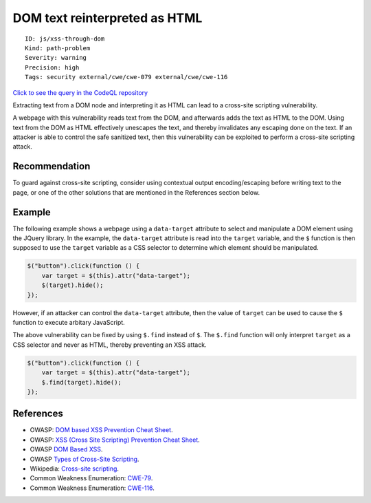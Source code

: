 DOM text reinterpreted as HTML
==============================

::

    ID: js/xss-through-dom
    Kind: path-problem
    Severity: warning
    Precision: high
    Tags: security external/cwe/cwe-079 external/cwe/cwe-116

`Click to see the query in the CodeQL
repository <https://github.com/github/codeql/tree/main/javascript/ql/src/Security/CWE-079/XssThroughDom.ql>`__

Extracting text from a DOM node and interpreting it as HTML can lead to
a cross-site scripting vulnerability.

A webpage with this vulnerability reads text from the DOM, and
afterwards adds the text as HTML to the DOM. Using text from the DOM as
HTML effectively unescapes the text, and thereby invalidates any
escaping done on the text. If an attacker is able to control the safe
sanitized text, then this vulnerability can be exploited to perform a
cross-site scripting attack.

Recommendation
--------------

To guard against cross-site scripting, consider using contextual output
encoding/escaping before writing text to the page, or one of the other
solutions that are mentioned in the References section below.

Example
-------

The following example shows a webpage using a ``data-target`` attribute
to select and manipulate a DOM element using the JQuery library. In the
example, the ``data-target`` attribute is read into the ``target``
variable, and the ``$`` function is then supposed to use the ``target``
variable as a CSS selector to determine which element should be
manipulated.

.. code:: javascript

    $("button").click(function () {
        var target = $(this).attr("data-target");
        $(target).hide();
    });

However, if an attacker can control the ``data-target`` attribute, then
the value of ``target`` can be used to cause the ``$`` function to
execute arbitary JavaScript.

The above vulnerability can be fixed by using ``$.find`` instead of
``$``. The ``$.find`` function will only interpret ``target`` as a CSS
selector and never as HTML, thereby preventing an XSS attack.

.. code:: javascript

    $("button").click(function () {
        var target = $(this).attr("data-target");
        $.find(target).hide();
    });

References
----------

-  OWASP: `DOM based XSS Prevention Cheat
   Sheet <https://cheatsheetseries.owasp.org/cheatsheets/DOM_based_XSS_Prevention_Cheat_Sheet.html>`__.
-  OWASP: `XSS (Cross Site Scripting) Prevention Cheat
   Sheet <https://cheatsheetseries.owasp.org/cheatsheets/Cross_Site_Scripting_Prevention_Cheat_Sheet.html>`__.
-  OWASP `DOM Based
   XSS <https://owasp.org/www-community/attacks/DOM_Based_XSS>`__.
-  OWASP `Types of Cross-Site
   Scripting <https://owasp.org/www-community/Types_of_Cross-Site_Scripting>`__.
-  Wikipedia: `Cross-site
   scripting <http://en.wikipedia.org/wiki/Cross-site_scripting>`__.
-  Common Weakness Enumeration:
   `CWE-79 <https://cwe.mitre.org/data/definitions/79.html>`__.
-  Common Weakness Enumeration:
   `CWE-116 <https://cwe.mitre.org/data/definitions/116.html>`__.
